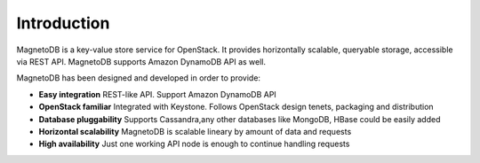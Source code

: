 ------------
Introduction
------------
MagnetoDB is a key-value store service for OpenStack. It provides horizontally scalable, queryable  storage, accessible
via REST API. MagnetoDB supports Amazon DynamoDB API as well.

MagnetoDB has been designed and developed in order to provide:

* **Easy integration** REST-like API. Support Amazon DynamoDB API
* **OpenStack familiar** Integrated with Keystone. Follows OpenStack design tenets, packaging and distribution
* **Database pluggability** Supports Cassandra,any other databases like MongoDB, HBase could be easily added
* **Horizontal scalability** MagnetoDB is scalable lineary by amount of data and requests
* **High availability** Just one working API node is enough to continue handling requests